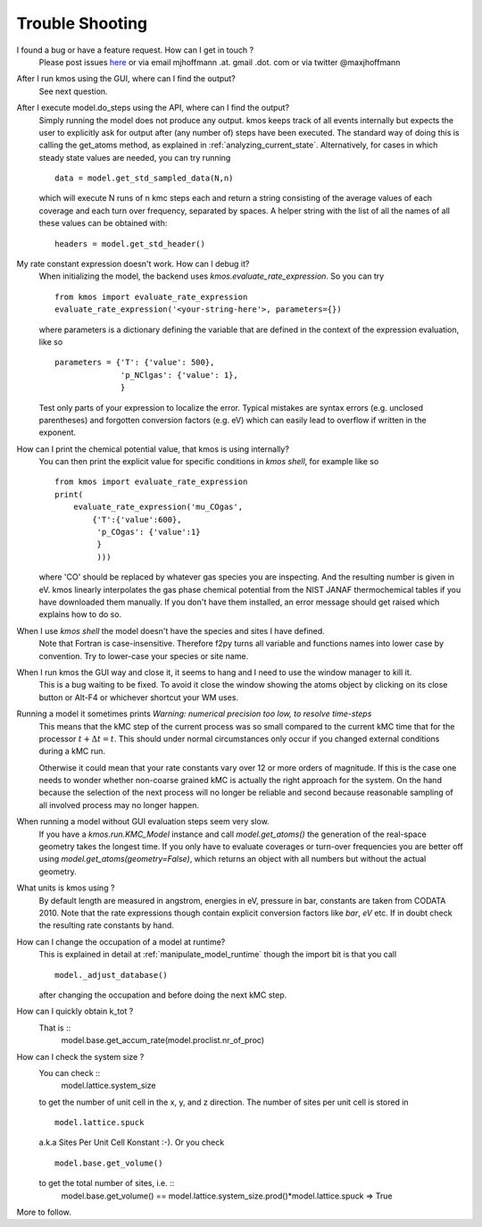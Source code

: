 ================
Trouble Shooting
================

I found a bug or have a feature request. How can I get in touch ?
    Please post issues `here <https://github.com/mhoffman/kmos/issues>`_
    or via email mjhoffmann .at. gmail .dot. com
    or via twitter @maxjhoffmann


After I run kmos using the GUI, where can I find the output?
    See next question.


After I execute model.do_steps using the API, where can I find the output?
    Simply running the model does not produce any output. kmos keeps
    track of all events internally but expects the user to
    explicitly ask for output after (any number of) steps have
    been executed. The standard way of doing this is calling the get_atoms
    method, as explained in :ref:`analyzing_current_state`.
    Alternatively, for cases in which steady state values are
    needed, you can try running ::
      data = model.get_std_sampled_data(N,n)
    which will execute N runs of n kmc steps each and return
    a string consisting of the average values of each coverage and each
    turn over frequency, separated by spaces.
    A helper string with the list of all the names of all
    these values can be obtained with::
      headers = model.get_std_header()


My rate constant expression doesn't work. How can I debug it?
    When initializing the model, the backend uses
    `kmos.evaluate_rate_expression`. So you can try ::

        from kmos import evaluate_rate_expression
        evaluate_rate_expression('<your-string-here'>, parameters={})

    where parameters is a dictionary defining the variable that
    are defined in the context of the expression evaluation, like so ::

        parameters = {'T': {'value': 500},
                      'p_NClgas': {'value': 1},
                      }

    Test only parts of your expression to localize the error. Typical
    mistakes are syntax errors (e.g. unclosed parentheses) and
    forgotten conversion factors (e.g. eV) which can easily lead to
    overflow if written in the exponent.


How can I print the chemical potential value, that kmos is using internally?
    You can then print the explicit value for specific conditions in `kmos shell`, for
    example like so ::

        from kmos import evaluate_rate_expression
        print(
            evaluate_rate_expression('mu_COgas',
                {'T':{'value':600},
                 'p_COgas': {'value':1}
                 }
                 )))

    where 'CO' should be replaced by whatever gas species you are inspecting. And the
    resulting number is given in eV.
    kmos linearly interpolates the gas phase chemical potential from the NIST JANAF
    thermochemical tables if you have downloaded them manually. If you don't have them
    installed, an error message should get raised which explains how to do so.




When I use `kmos shell` the model doesn't have the species and sites I have defined.
    Note that Fortran is case-insensitive. Therefore f2py turns
    all variable and functions names into lower case by convention.
    Try to lower-case your species or site name.

When I run kmos the GUI way and close it, it seems to hang and I need to use the window manager to kill it.
  This is a bug waiting to be fixed. To avoid it close
  the window showing the atoms object by clicking on its
  close button or Alt-F4 or whichever shortcut your WM uses.

Running a model it sometimes prints `Warning: numerical precision too low, to resolve time-steps`
  This means that the kMC step of the current process was so
  small compared to the current kMC time that for the processor
  :math:`t + \Delta t = t`. This should under normal circumstances
  only occur if you changed external conditions during a kMC run.

  Otherwise it could mean that your rate constants vary over
  12 or more orders of magnitude. If this is the case one needs
  to wonder whether non-coarse grained kMC is actually the right
  approach for the system. On the hand because the selection of
  the next process will no longer be reliable and second because
  reasonable sampling of all involved process may no longer happen.


When running a model without GUI evaluation steps seem very slow.
  If you have a `kmos.run.KMC_Model` instance and call `model.get_atoms()`
  the generation of the real-space geometry takes the longest time. If you
  only have to evaluate coverages or turn-over frequencies you are
  better off using `model.get_atoms(geometry=False)`, which returns an
  object with all numbers but without the actual geometry.

What units is kmos using ?
  By default length are measured in angstrom, energies in eV, pressure
  in bar, constants are taken from CODATA 2010. Note that the rate
  expressions though contain explicit conversion factors like `bar`,
  `eV` etc. If in doubt check the resulting rate constants by hand.

How can I change the occupation of a model at runtime?
  This is explained in detail at :ref:`manipulate_model_runtime` though
  the import bit is that you call ::

     model._adjust_database()

  after changing the occupation and before doing the next kMC step.


How can I quickly obtain k_tot ?
    That is ::
        model.base.get_accum_rate(model.proclist.nr_of_proc)

How can I check the system size ?
    You can check ::
        model.lattice.system_size
    to get the number of unit cell in the x, y, and z direction.
    The number of sites per unit cell is stored in ::
        model.lattice.spuck
    a.k.a Sites Per Unit Cell Konstant :-).
    Or you check ::
        model.base.get_volume()
    to get the total number of sites, i.e. ::
        model.base.get_volume() == model.lattice.system_size.prod()*model.lattice.spuck
        => True


More to follow.

.. TODO:: Explain `post-mortem` procedure

